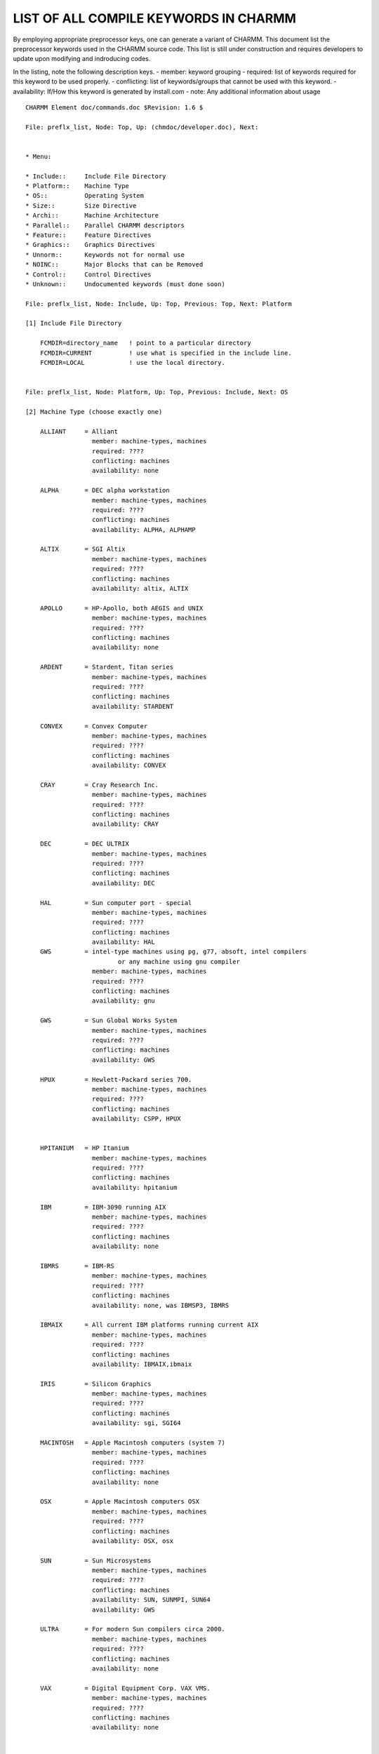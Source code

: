 .. py:module:: preflx_list

======================================
LIST OF ALL COMPILE KEYWORDS IN CHARMM
======================================

By employing appropriate preprocessor keys, one can generate a
variant of CHARMM.  This document list the preprocessor keywords used
in the CHARMM source code.  This list is still under construction and
requires developers to update upon modifying and indroducing codes.

In the listing, note the following description keys.
- member:       keyword grouping
- required:     list of keywords required for this keyword to be used properly.
- conflicting:  list of keywords/groups that cannot be used with this keyword.
- availability: If/How this keyword is generated by install.com
- note:         Any additional information about usage

::

   CHARMM Element doc/commands.doc $Revision: 1.6 $
   
   File: preflx_list, Node: Top, Up: (chmdoc/developer.doc), Next:


   * Menu:

   * Include::     Include File Directory
   * Platform::    Machine Type
   * OS::          Operating System
   * Size::        Size Directive
   * Archi::       Machine Architecture
   * Parallel::    Parallel CHARMM descriptors
   * Feature::     Feature Directives
   * Graphics::    Graphics Directives
   * Unnorm::      Keywords not for normal use
   * NOINC::       Major Blocks that can be Removed
   * Control::     Control Directives
   * Unknown::     Undocumented keywords (must done soon)
   
   File: preflx_list, Node: Include, Up: Top, Previous: Top, Next: Platform

   [1] Include File Directory

       FCMDIR=directory_name   ! point to a particular directory
       FCMDIR=CURRENT          ! use what is specified in the include line.
       FCMDIR=LOCAL            ! use the local directory.

   
   File: preflx_list, Node: Platform, Up: Top, Previous: Include, Next: OS

   [2] Machine Type (choose exactly one)

       ALLIANT     = Alliant
                     member: machine-types, machines
                     required: ????
                     conflicting: machines
                     availability: none

       ALPHA       = DEC alpha workstation
                     member: machine-types, machines
                     required: ????
                     conflicting: machines
                     availability: ALPHA, ALPHAMP

       ALTIX       = SGI Altix
                     member: machine-types, machines
                     required: ????
                     conflicting: machines
                     availability: altix, ALTIX

       APOLLO      = HP-Apollo, both AEGIS and UNIX
                     member: machine-types, machines
                     required: ????
                     conflicting: machines
                     availability: none

       ARDENT      = Stardent, Titan series
                     member: machine-types, machines
                     required: ????
                     conflicting: machines
                     availability: STARDENT

       CONVEX      = Convex Computer
                     member: machine-types, machines
                     required: ????
                     conflicting: machines
                     availability: CONVEX

       CRAY        = Cray Research Inc.
                     member: machine-types, machines
                     required: ????
                     conflicting: machines
                     availability: CRAY

       DEC         = DEC ULTRIX
                     member: machine-types, machines
                     required: ????
                     conflicting: machines
                     availability: DEC

       HAL         = Sun computer port - special
                     member: machine-types, machines
                     required: ????
                     conflicting: machines
                     availability: HAL
       GWS         = intel-type machines using pg, g77, absoft, intel compilers
                            or any machine using gnu compiler
                     member: machine-types, machines
                     required: ????
                     conflicting: machines
                     availability: gnu

       GWS         = Sun Global Works System
                     member: machine-types, machines
                     required: ????
                     conflicting: machines
                     availability: GWS

       HPUX        = Hewlett-Packard series 700.
                     member: machine-types, machines
                     required: ????
                     conflicting: machines
                     availability: CSPP, HPUX


       HPITANIUM   = HP Itanium
                     member: machine-types, machines
                     required: ????
                     conflicting: machines
                     availability: hpitanium

       IBM         = IBM-3090 running AIX
                     member: machine-types, machines
                     required: ????
                     conflicting: machines
                     availability: none

       IBMRS       = IBM-RS
                     member: machine-types, machines
                     required: ????
                     conflicting: machines
                     availability: none, was IBMSP3, IBMRS

       IBMAIX      = All current IBM platforms running current AIX
                     member: machine-types, machines
                     required: ????
                     conflicting: machines
                     availability: IBMAIX,ibmaix

       IRIS        = Silicon Graphics
                     member: machine-types, machines
                     required: ????
                     conflicting: machines
                     availability: sgi, SGI64

       MACINTOSH   = Apple Macintosh computers (system 7)
                     member: machine-types, machines
                     required: ????
                     conflicting: machines
                     availability: none

       OSX         = Apple Macintosh computers OSX
                     member: machine-types, machines
                     required: ????
                     conflicting: machines
                     availability: OSX, osx

       SUN         = Sun Microsystems
                     member: machine-types, machines
                     required: ????
                     conflicting: machines
                     availability: SUN, SUNMPI, SUN64
                     availability: GWS

       ULTRA       = For modern Sun compilers circa 2000.
                     member: machine-types, machines
                     required: ????
                     conflicting: machines
                     availability: none

       VAX         = Digital Equipment Corp. VAX VMS.
                     member: machine-types, machines
                     required: ????
                     conflicting: machines
                     availability: none


     Other machine descriptors
       IBMMVS      = IBM's MVS platform
                     member: machine-descriptors, machines
                     required: ????
                     conflicting: machines
                     availability: none

       IBMVM       = IBM's VM platform
                     member: machine-descriptors, machines
                     required: ????
                     conflicting: machines
                     availability: none

       GNU         = using GNU Fortran compiler
                     member: machine-descriptors, machines
                     required: ????
                     conflicting: machines
                     availability: GNU

       CMEM        = A convex option?
                     member: machine-descriptors, machines
                     required: ????
                     conflicting: machines
                     availability: none

       GRAPE       = Use MD-GRAPE-II board to speedup nonbond calculations
                     member: machine-descriptors, machines
                     required: ????
                     conflicting: machines
                     availability: none

       LOBOS       = LoBoS cluster specific code
                     member: machine-descriptors, machines
                     required: ????
                     conflicting: machines
                     availability: none

     Parallel machine types
       ALPHAMP     = DEC Alpha Multi Processor machines
                     member: parallel-machines, machines
                     required: ????
                     conflicting: machines
                     availability: ALPHAMP

       CM5         = Machine type            = TMC's CM-5 machine
                     member: parallel-machines, machines
                     required: ????
                     conflicting: machines
                     availability: CM5

       CSPP        = Convex PA-RISC parallel system (HP chip)
                     member: parallel-machines, machines
                     required: HPUX
                     conflicting: machines
                     availability: CSPP

       CSPPMPI     = Convec SPP using proprietary MPI library
                     member: parallel-machines, machines
                     required: ????
                     conflicting: machines
                     availability: CSPP

       DELTA       = machine type            = Intel delta (Caltech) machine
                     member: parallel-machines, machines
                     required: ????
                     conflicting: machines
                     availability: none

       IBMSP       = machine type            = IBM's SPn cluster machines
                     member: parallel-machines, machines
                     required: ????
                     conflicting: machines
                     availability: none, use IBMAIXMP

       IBMSP1      = machine type            = IBM's SP1 cluster machines
                     member: parallel-machines, machines
                     required: ????
                     conflicting: machines
                     availability: none, use IBMAIXMP

       INTEL       = machine type            = Intel iPSC Hypercube
                     member: parallel-machines, machines
                     required: ????
                     conflicting: machines
                     availability: none

       PARAGON     = machine type            = Intel Paragon machine
                     member: parallel-machines, machines
                     required: ????
                     conflicting: machines
                     availability: none

       SGIMP       = machine type            = SGI Power Challenge
                     member: parallel-machines, machines
                     required: ????
                     conflicting: machines
                     availability: none

       T3D         = Cray massively parallel (DEC Alpha chip)
                     member: parallel-machines, machines
                     required: ????
                     conflicting: machines
                     availability: none

       T3E         = Cray massively parallel (DEC Alpha chip)
                     member: parallel-machines, machines
                     required: ????
                     conflicting: machines
                     availability: T3E

       TERRA       = multiprocessor DEC Alpha chip system
                     member: parallel-machines, machines
                     required: ????
                     conflicting: machines
                     availability: none


   
   File: preflx_list, Node: OS, Up: Top, Previous: Platform, Next: Size

   [3] Operating system (choose at most one)

       AIX370      = IBM UNIX
                     member: operating-system
                     required: IBM*  ???
                     conflicting: ???
                     availability: none

       UNIX        = UNIX
                     member: operating-system
                     required: ???
                     conflicting: ???
                     availability: ALPHA, ALPHAMP, ALTIX
                     availability: CONVEX, CSPP, DEC, GNU, HPUX, IBMAIX
                     availability: IBMAIXMP,
                     availability: SGI64, SUN, SUNMPI
                     availability: SUN64, HAL, GWS, T3E

       UNICOS      = Cray UNIX
                     member: operating-system
                     required: ???
                     conflicting: ???
                     availability: none

       OS2         = IBM pre-emptive multitasking
                     member: operating-system
                     required: IBM* ???
                     conflicting: ???
                     availability: none

   
   File: preflx_list, Node: Size, Up: Top, Previous: OS, Next: Archi

   [4] Size directive (must choose exactly one)

       HUGE        = 1,000,000 atom limit
                     member: size-directives
                     required: none
                     conflicting: size-directives
                     availability: huge

       XXLARGE     =360720 atom limit
                     member: size-directives
                     required: none
                     conflicting: size-directives
                     availability: XXLARGE

       XLARGE      =240480 atom limit
                     member: size-directives
                     required: none
                     conflicting: size-directives
                     availability: none

       LARGE       = 60120 atom limit
                     member: size-directives
                     required: none
                     conflicting: size-directives
                     availability: LARGE

       MEDIUM      = 25140 atom limit
                     member: size-directives
                     required: none
                     conflicting: size-directives
                     availability: MEDIUM

       REDUCE      = 15000 atom limit, and most memory at mimimums
                     member: size-directives
                     required: none
                     conflicting: size-directives
                     availability: REDUCE

       SMALL       =  6120 atom limit
                     member: size-directives
                     required: none
                     conflicting: size-directives
                     availability: SMALL

       XSMALL      =  2040 atom limit
                     member: size-directives
                     required: none
                     conflicting: size-directives
                     availability: XSMALL

   
   File: preflx_list, Node: Archi, Up: Top, Previous: Size, Next: Parallel

   [5] Machine Architecture (may choose several)

       SCALAR      = machine characteristics = default for scalar machines
                     member: machine-character
                     required: none
                     conflicting: none
                     availability: MPISET, ALPHA, ALPHAMP, CM5
                     availability: DEC, GNU, CSPP, HPUX, IBMAIX
                     availability: IBMAIXMP, IBMRS, IBMSP, IBMSP3, INTEL
                     availability: INTEL, SGI64, SUN, SUNMPI, SUN64, HAL
                     availability: GWS, T3D, T3E, TERRA
                     availability: NIH

       VECTOR      = feature directive *     = Vectorized routines
                     member: machine-character
                     required: none
                     conflicting: none
                     availability: CONVEX, CRAY, STARDENT
                     availability: NIH

       PARVECT     = Parallel vector code (multi processor vector machines)
                     member: machine-character
                     required: none
                     conflicting: none
                     availability: CONVEX
                     availability: NIH

       CRAYVEC     = Fast vector code (standard vector code)
                     member: machine-character
                     required: none
                     conflicting: none
                     availability: CRAY
                     availability: NIH

       SINGLE      = specifies single precision version (primarily used for CRAY)
                     member: machine-character
                     required: none
                     conflicting: ???
                     availability: CRAY

       SGIF90      = Used to compile CHARMM using F90 compiler on SGI machines
                     member: machine-character
                     required: ???
                     conflicting: ???
                     availability: none

       64          = use 64 bit pointers
                     member: machine-character
                     required: ????
                     conflicting: ???
                     availability: 64 with {sgi,sgi64, ibmaix, ibmaixmp}


       I8          = use 64 bit integers or uses only 64 bit integers
                     member: machine-character
                     required: ????
                     conflicting: ???
                     availability: i8, I8

       T3ETRAJ     = Used to read t3e trajectories on IEEE machines w/ 32 bit integers
                     member: machine-character
                     required: T3E ???
                     conflicting: ???
                     availability: none

       I4BINARY    = Insures integer*4 binary files are written
                     member: machine-character
                     required:
                     conflicting: ???
                     availability: all 64 bit compiles

       TESTENDIAN  = Check endian-ness of trajectories when reading
                     non-native trajectories
                     member: machine-character
                     required:
                     conflicting: ???
                     availability: only by manual addition to pref.dat


   
   File: preflx_list, Node: Parallel, Up: Top, Previous: Archi, Next: Feature


   [6] Parallel CHARMM descriptors  (see parallel.doc)

       (all require the PARALLEL keyword)

       COMMEASURE  = enable parallel communications timing code
                     member: parallel-option
                     required: PARALLEL, ???
                     conflicting: ???
                     availability: none

       GENCOMM     = Use general communications scheme
                     member: parallel-option
                     required: PARALLEL, ???
                     conflicting: ???
                     availability: PVMSET, SOCKET, MPISET

       MANYNODES   = use options that are more efficient with many nodes
                     member: parallel-option
                     required: PARALLEL, ???
                     conflicting: ???
                     availability: none

       MPI         = Using MPI communication primitives
                     member: parallel-option
                     required: PARALLEL, ???
                     conflicting: ???
                     availability: MPISET

       PARAFULL    = Full communication parallel scheme.
                     member: parallel-option
                     required: PARALLEL, ???
                     conflicting: ???
                     availability: PVMSET, SOCKET, MPISET, SUNMPI, GWS
                     availability: CSPP, TERRA, CM5, IBMSP, IBMSP3, IBMAIX
                     availability: T3D, T3E, ALPHAMP

       PARALLEL    = Multi-machine (Intel, workstation clusters,...)
                     member: parallel-option
                     required: none
                     conflicting: (see doc/parallel.doc )
                     availability: PVMSET, SOCKET, MPISET, SUNMPI, GWS
                     availability: CSPP, TERRA, CM5, IBMSP, IBMSP3, IBMAIX
                     availability: T3D, T3E, ALPHAMP

       PARASCAL    = Scalable method (coordinates and forces not global)
                     member: parallel-option
                     required: PARALLEL, ???
                     conflicting: ???
                     availability: none

       PVM         = use PVM parallel communcations library
                     member: parallel-option
                     required: PARALLEL, ???
                     conflicting: ???
                     availability: PVMSET

       PVMC        = use PVM parallel communcations library; alt. method
                     member: parallel-option
                     required: PARALLEL, ???
                     conflicting: ???
                     availability: PVMSET

       SHMEM       = Shared memory put & get
                     member: parallel-option
                     required: PARALLEL, ???
                     conflicting: ???
                     availability: none

       SOCKET      = Use socket calls for communication
                     member: parallel-option
                     required: PARALLEL, ???
                     conflicting: ???
                     availability: SOCKET

       BUFFERED    = Buffered communication (may speed up TCP/IP transfer)
                     member: parallel-option
                     required: PARALLEL, ???
                     conflicting: ???
                     availability: none

       CMPI        = CHARMM implementation of the MPI standard (still needed)
                     member: parallel-option
                     required: PARALLEL, ???
                     conflicting: ???
                     availability: PVMSET, SOCKET, MPISET, CM5

       CMPIx       = Easy way to temporarily exclude some code. Should be cleaned
                     member: parallel-option
                     required: PARALLEL, ???
                     conflicting: ???
                     availability: none

       CONCURR     = Enables documented parallel concurent
                     member: parallel-option
                     required: PARALLEL, ???
                     conflicting: ???
                     availability: none

       ETHER       = Parallel platform which was never used
                     (should go away at some point)
                     member: parallel-option
                     required: PARALLEL, ???
                     conflicting: ???
                     availability: none

       RING        = Parallel platform which was never used
                     (should go away at some point)
                     member: parallel-option
                     required: PARALLEL, ???
                     conflicting: ???
                     availability: none

       SCHED       = Used on clusters to change the scheduling mechanism in kernel
                     member: parallel-option
                     required: PARALLEL, ???
                     conflicting: ???
                     availability: none

       TIMESTAMP   = Precise timing of the communication
                     member: parallel-option
                     required: PARALLEL, ???
                     conflicting: ???
                     availability: none

       PRLLOUT     = Specify to direct output from processors to separate files
                     member: parallel-option
                     required: PARALLEL, ???
                     conflicting: ???
                     availability: none

       CRAY_1DFFT  = Used for parallel PME on Cray T3E
                     member: parallel-option
                     required: PARALLEL, ???
                     conflicting: ???
                     availability: none

       MPIFFT      = Faster FFT transpose using asynchronous MPI send/recv
                     member: parallel-option
                     required: PARALLEL, ???
                     conflicting: ???
                     availability: none

       MPIFFT      = Faster FFT transpose using asynchronous MPI send/recv
                     member: parallel-option
                     required: PARALLEL, ???
                     conflicting: ???
                     availability: none

       IBMAIX_MPI64 = Correct calls to mpi routines for 64 bit compiles
                     member: parallel-option
                     required: PARALLEL, ???
                     conflicting: ???
                     availability: IBMAIXMP with 64

       MPIFFT      = Faster FFT transpose using asynchronous MPI send/recv
                     member: parallel-option
                     required: PARALLEL, ???
                     conflicting: ???
                     availability: none


   
   File: preflx_list, Node: Feature, Up: Top, Previous: Parallel, Next: Graphics


   [7] Feature directives

       ACE         = Generalzied Born model from M Schaefer.
                     member: features
                     required: ???
                     conflicting: ???
                     availability: FULL

       AMBER       = Use to get different CCELEC compatable with Amber
                     member: features
                     required: none
                     conflicting: none
                     availability: none

       ASPENER     = Atomic Solvation Parameter energy term
                     member: features
                     required: ???
                     conflicting: ???
                     availability: FULL

       BLOCK       = Energy partition and free energy code
                     member: features
                     required: none
                     conflicting: none
                     availability: FULL

       CGENFF      = make top and par arrays larger for General Force Field
                     member: features
                     required: none
                     conflicting: possibly but unlikely: MMFF, CFF, YAMMP
                     availability: FULL

       CMAP        = ???
                     member: features
                     required: ???
                     conflicting: ???
                     availability: IBMSP, IBMSP3, IBMAIX, T3D, T3E
                     availability: FULL

       DIMB        = Iterative diagonalization, reduced basis (normal modes)
                     member: features
                     required: ???
                     conflicting: NOVIBRAN
                     availability: FULL

       DMCONS      = Contact map umbrella potential routine
                     member: features
                     required: ???
                     conflicting: ???
                     availability: FULL

       DOCK        = modification of block to include assymetric matrix
                     member: features
                     required: ???
                     conflicting: ???
                     availability: FULL

       EISPACK     = Use the EISPACK code for diagonalization
                     member: features
                     required: ???
                     conflicting: ???
                     availability: none

       FACTS       = Generalized Born model
                     (Fully Analytical Continuum Treatment of Solvation)
                     member: features
                     required: ???
                     conflicting: ???
                     availability: FULL

       FASTENBFS8  = Reordered loops for faster non-PME nonbond energy.
                     member: features
                     required: None
                     conflicting: None, but see note
                     availability: ALTIX, SGI, SGI64
                     note: This is purely a performance optimization.
                           It was designed for software pipelining architectures.

       FASTEW      = Reordered loops for faster direct sum in PME
                     member: features
                     required: None
                     conflicting: None, but see note
                     availability: ALTIX, SGI, SGI64
                     note: This is purely a performance optimization.
                           It was designed for software pipelining architectures.
                           Some keywords, like DRUDE, ruin the performance on
                           some platforms.

       FILEINPUT   = Use to take standard in from charmm.inp
                     member: features
                     required: ???
                     conflicting: ???
                     availability: none

       FILEOUTPUT  = Use to send standard out to charmm.out
                     member: features
                     required: ???
                     conflicting: ???
                     availability: none

       FMA         = Fast Multipole method
                     member: features
                     required: ???
                     conflicting: ???
                     availability: FULL

       FOURD       = minimization and dynamics in 4 dimensions
                     member: features
                     required: ???
                     conflicting: ???
                     availability: FULL

       FSSHK       = Use to get optimized SHAKE for non CRAYVEC machines
                     member: features
                     required: ???
                     conflicting: ???
                     availability: IBMSP3, IBMAIX
                     availability: FULL

       GAMESS      = Include the GAMESS QM package
                     member: features, quantum-method
                     required: ???
                     conflicting: quantum-method, ???
                     availability: GAMESS

       GENETIC     = Use to include Genetc algorithm and internal
                       coordinate MC sampling
                     member: features
                     required: ???
                     conflicting: ???
                     availability: FULL

       GRID        = Set-up and use grid based potentials for docking
                     member: features
                     required: ???
                     conflicting: ???
                     availability: FULL

       BANBA       = Generalized Born module and lambda dynamics
                     member: features
                     required: GENBORN ???
                     conflicting: ???
                     availability: FULL

       GBBLCK      = Generalized Born module
                     member: features
                     required: GENBORN ???
                     conflicting: ???
                     availability: FULL

       GBFIXAT     = Generalized Born module
                     member: features
                     required: GENBORN ???
                     conflicting: ???
                     availability: FULL

       GBINLINE    = Generalized Born module
                     member: features
                     required: GENBORN ???
                     conflicting: ???
                     availability: IBMSP3, IBMAIX, TSRI
                     availability: FULL

       GBNOLIST    = Generalized Born module
                     member: features
                     required: GENBORN ???
                     conflicting: ???
                     availability: none

       GBSWIT      = Generalized Born module
                     member: features
                     required: GENBORN ???
                     conflicting: ???
                     availability: IBMSP3, IBMAIX, TSRI
                     availability: FULL

       GENBORN     = Generalized Born module
                     member: features
                     required: GENBORN ???
                     conflicting: ???
                     availability: IBMSP3, IBMAIX, TSRI
                     availability: FULL

       GBMV        = Generalized Born Molecular Volume module
                     member: features
                     required: GENBORN ???
                     conflicting: ???
                     availability: IBMSP, IBMSP3, IBMAIX, T3D, T3E
                     availability: FULL

       HMCM        = HArmonic restraints to center of mass
                     member: features
                     required: ???
                     conflicting: ???
                     availability: FULL

       IMCUBES     = Include to use image cubes list algorithm
                     member: features
                     required: ???
                     conflicting: NOIMAGES
                     availability: IBMSP3, IBMAIX, TSRI
                     availability: FULL

       LATTICE     = Module to read/write Skolnick lattice files
                     member: features
                     required: ???
                     conflicting: ???
                     availability: FULL

       LDM         = Lambda-dynamics module
                     member: features
                     required: ???
                     conflicting: ???
                     availability: FULL

       LDLAN       = Lambda-dynamics module
                     member: features
                     required: LDM ???
                     conflicting: ???
                     availability: FULL

       LDMGEN      = Lambda-dynamics module
                     member: features
                     required: LDM ???
                     conflicting: ???
                     availability: FULL

       NOLDMUP     = Lambda-dynamics module
                     member: features
                     required: LDM ???
                     conflicting: ???
                     availability: none

       LMC         = Lambda-dynamics module
                     member: features
                     required: LDM ???
                     conflicting: ???
                     availability: FULL

       LRST        = Lambda-dynamics module
                     member: features
                     required: LDM ???
                     conflicting: ???
                     availability: FULL

       QBLOCK      = Lambda-dynamics module
                     member: features
                     required: LDM ???
                     conflicting: ???
                     availability: none

       LRVDW       = Long-range vdw correction to energy and pressure
                     member: features
                     required: ???
                     conflicting: ???
                     availability: none

       MCSS        = Multiple Copy Simultaneous Search
                     member: features
                     required: ???
                     conflicting: ???
                     availability: none

       MMFF        = Merck's Molecular Force Field
                     member: features
                     required: ???
                     conflicting: ???
                     availability: FULL

       MOLVIB      = MOLVIB vibrational analysis code
                     member: features
                     required: ???
                     conflicting: NOVIBRAN
                     availability: FULL

       MULTCAN     = AN implementation of multi-canonical sampling
                     member: features
                     required: ???
                     conflicting: ???
                     availability: FULL

       MTS         = Multiple time step code
                     member: features
                     required: ???
                     conflicting: ???
                     availability: FULL???

       NIH         = NIH default specs code
                     member: features
                     required: ???
                     conflicting: ???
                     availability: CSPP, MPISET, GWS
                     availability: NIH

       NEWTIMER    = New timing routines to be included as default
                     member: features
                     required: ???
                     conflicting: ???
                     availability: IBMSP3, IBMAIX
                     availability: FULL

       NOPARASWAP  = inhibit ASP parameter swap method (requires ASPENER)
                     member: features
                     required: ???
                     conflicting: ???
                     availability: none

       OLDDYN      = Old dynamics integrator
                     member: features
                     required: none
                     conflicting: none
                     availability: FULL??, LITE

       PBEQ        = Poisson Boltzmann equation solver
                     member: features
                     required: ???
                     conflicting: ???
                     availability: FULL

       PBOUND      = Simple periodic boundary method
                     member: features
                     required: ???
                     conflicting: NOIMAGES
                     availability: FULL??, LITE

       PBOUNDC     = Additional keyword for pbound in cray vector code
                     member: features
                     required: ???
                     conflicting: ???
                     availability: none

       PERT        = NIH free energy code
                     member: features
                     required: none
                     conflicting: none
                     availability: FULL

       PM1         = PM1 polarization water model
                     member: features
                     required: ???
                     conflicting: ???
                     availability: FULL

       PMEPLSMA    = Used in PME for charged system correction with plasma
                     Replaces the accurate calculation of net charge correction.
                     member: features
                     required: ???
                     conflicting: ???
                     availability: IBMSP3, IBMAIX, TSRI
                     availability: FULL
                     note: This code gives wrong answers - BRB

       POLAR       = Feynman path integral simulations and PM6 or PM1
                     member: features
                     required: ???
                     conflicting: ???
                     availability: none

       PRIMSH      = Shell option in MMFP?
                     member: features
                     required: ???
                     conflicting: ???
                     availability: FULL

       PREFMSI     = Includes pref.dat keys in accessible CHARMM data structure
                     member: features
                     required: ???
                     conflicting: ???
                     availability: IBMSP3

       PSSP        = Compile specialized soft sphere energy routines
                     to be used together with PERT free energy calculations
                     member: features
                     required: ???
                     conflicting: ???
                     availability: FULL

       QUANTA      = Quanta interface code
                     member: features
                     required: ???
                     conflicting: ???
                     availability: none

       QUANTUM     = AM1 QM/MM method using MopacXX (not with GAMESS or CADPAC)
                     member: features, quantum-method
                     required: ???
                     conflicting: quantum-method, ???
                     availability: FULL unless other quantum-method

       RCFFT       = Key word for real-to-complex ffts in parallel PME
                     member: features
                     required: ???
                     conflicting: ???
                     availability: TERRA, IBMSP, IBMSP3, IBMAIX, T3D, T3E, ALPHAMP
                     availability: FULL

       REPLICA     = Replica code  (requirs BLOCK)
                     member: features
                     required: BLOCK
                     conflicting: none
                     availability: FULL

       RGYCONS     = Umbrella potential in radius of gyration
                     member: features
                     required: ???
                     conflicting: ???
                     availability: FULL

       RISM        = RISM solvation code
                     member: features
                     required: ???
                     conflicting: ???
                     availability: FULL

       RXNCOR      = RXNCOR code
                     member: features
                     required: ???
                     conflicting: ???
                     availability: FULL

       SHAPES      = NIH shape descriptor code (under development)
                     member: features
                     required: none
                     conflicting: none
                     availability: FULL

       SOFTVDW     = Use to permit soft vdw and electrostatic short range
                       potentials
                     member: features
                     required: ???
                     conflicting: ???
                     availability: FULL

       TNPACK      = truncated Newton minimization
                     member: features
                     required: ???
                     conflicting: ???
                     availability: FULL

       TRAVEL      = PATH and TRAVEL code
                     member: features
                     required: ???
                     conflicting: ???
                     availability: FULL

       TSM         = TSM and ICPERT code
                     member: features
                     required: none
                     conflicting: none
                     availability: FULL

       YAMMP       = Key for compatability in use with YAMMP from Steve Harvey
                     member: features
                     required: ???
                     conflicting: ???
                     availability: none

   
   File: preflx_list, Node: Graphics, Up: Top, Previous: Feature, Next: Unnorm

   [8] Graphics keywords;

       NOGRAPHICS  = graphics code not compiled
                     member: graphics-option, major-feature-remove
                     required: none
                     conflicting: none
                     availability: .not.(XREQ|NODSP)

       GLDISPLAY   = use the GL display code for the graphics window (*)
                     The GL code is relatively untested, and may have problems
                     member: graphics-option
                     required: none
                     conflicting: NOGRAPHICS NODISPLAY APOLLO XDISPLAY
                     availability: none

       NODISPLAY   = no graphics window; PostScript, other files produced
                     member: graphics-option
                     required: none
                     conflicting: NOGRAPHICS NODISPLAY XDISPLAY
                     availability: NODSP

       XDISPLAY    = use the X11 display code for the graphics window
                     member: graphics-option
                     required: none
                     conflicting: NOGRAPHICS NODISPLAY APOLLO GLDISPLAY
                     availability: XREQ

   
   File: preflx_list, Node: Unnorm, Up: Top, Previous: Graphcis, Next: NOINC

   [9] Keywords Not for Normal Use

       JUNK        = Code with problems or unused (but not ready for discard)
                     member: unused-code
                     required: ???
                     conflicting: ???
                     availability: none

       DEBUG       = Extra print statements.
                     member: unused-code
                     required: ???
                     conflicting: ???
                     availability: none

       IPRESS      = Pressure code in suspended development (for PBOUND)
                     member: unused-code
                     required: none
                     conflicting: none

                     availability: none
       REPDEB      = debug replica code.
                     member: unused-code
                     required: REPLICA BLOCK
                     conflicting: ???
                     availability: none

       DEBUGGB     = debug in GB code.
                     member: unused-code
                     required: ???
                     conflicting: ???
                     availability: none

       UNUSED      = isolate code apparently not used
                     member: unused-code
                     required: ???
                     conflicting: ???
                     availability: none

       CKSHKTOL    = debugging for fast shake
                     member: unused-code
                     required: ???
                     conflicting: ???
                     availability: none

   
   File: preflx_list, Node: NOINC, Up: Top, Previous: Unnorm, Next: Control

   [10] Major Blocks that can be Removed, but normally are not

       NOCORREL    = removes time series analysis
                     member: major-feature-remove
                     required: none
                     conflicting: none
                     availability: TERRA, CM5, T3D, T3E, ALPHAMP

       NOGRAPHICS  = removes all graphics code (see above in graphics)

       NOIMAGES    = removes image and crystal fascility
                     member: major-feature-remove
                     required: none
                     conflicting: none

       NOST2       = removes ST2 water model routines
                     member: major-feature-remove
                     required: none
                     conflicting: none
                     availability: TERRA, CM5, T3D, T3E, ALPHAMP

       NOVIBRAN    = removes vibrational analysis and all Hessian code
                     member: major-feature-remove
                     required: none
                     conflicting: none
                     availability: TERRA, CM5, T3D, T3E, ALPHAMP

       NOMISC      = removes miscellaneous stuff:
                       BARR, DRAWSP, HBUILD, PATH, QUICKA, SBOUND, SURFAC,
                       XRAY, TESTCH, RXNCOR
                     member: major-feature-remove
                     required: none
                     conflicting: none

       NO_BYCC     = removes BYCC list option for memory savings
                     member: major-feature-remove
                     required: none
                     conflicting: none
                     availability: IBMSP3, IBMAIX, T3E

       NO_BYCU     = removes BYCU list option for memory savings
                     member: major-feature-remove
                     required: none
                     conflicting: none
                     availability: IBMSP3, IBMAIX, T3E

       NO_DQS      = removes DQS loption from NMR module for memory savings
                     member: major-feature-remove
                     required: none
                     conflicting: none

   
   File: preflx_list, Node: Control, Up: Top, Previous: NOINC, Next: Unknown

   [11] Other Control Directives

       EXPAND      = Do semi-automatic code expansion
                     member: compile-directive
                     required: none
                     conflicting: none
                     availability: NIH

       LONGLINE    = Allows a longer line output format (>80 characters).
                     member: compile-directive
                     required: none
                     conflicting: none
                     availability: NIH

       SAVEFCM     = Include all SAVE statements in .fcm files
                     member: compile-directive
                     required: none
                     conflicting: none
                     availability: NIH

       SINGLE      = Conversion to single precision (SINGLE is a keyword)
                     member: compile-directive
                     required: none
                     conflicting: ???
                     availability: CRAY

       PUTFCM      = Include files are to be copied into fortran files
                     member: compile-directive
                     required: none
                     conflicting: none
                     availability: FULL, LITE, always

       VMS         = Use VMS directory names (from DEC's DCL)
                     member: compile-directive
                     required: VAX???
                     conflicting: none

       REMIMPNON   = Remove any "IMPLICIT NONE" lines found in the source
                     member: compile-directive
                     required: none
                     conflicting: none

       UPPERCASE   = Convert all non-text code to uppercase Fortran
                     member: compile-directive
                     required: none
                     conflicting: none

   
   File: preflx_list, Node: Unknown, Up: Top, Previous: Control, Next: Top

   [12] Undocumented keywords (coming soon)

       ADUMB       =
                     availability: FULL

       CADPAC      =
                     member: features, quantum-method
                     required: ???
                     conflicting: quantum-method, ???
                     availability: CADPAC

       CFF         =
                     availability: FULL

       CHARMMRATE  =
                     availability: POLYRATE

       CHEMPERT    =
                     availability: none

       CHEQ        =
                     availability: none

       DISCOVER    =
                     availability: none

       EMAP        =
                     availability: FULL

       ESTATS      =
                     availability: FULL

       FLUCQ       =
                     availability: none

       GAMESSUK    =
                     member: features, quantum-method
                     required: ???
                     conflicting: quantum-method, ???
                     availability: GAMESSUK

       GAUSSIAN    =
                     availability: none

       GBSW        =
                     availability: none
                     note: Is this supposed to be GBSWIT?

       GCMC        =
                     availability: none

       GNUALPHA    =
                     availability: none

       GOMODEL     =
                     availability: none

       GRAPE1      =
                     availability: none

       GSBP        =
                     availability: FULL

       IBMAIX      =
                     member: machine-types, machines
                     required: UNIX, SCALAR
                     conflicting: machines
                     availability: IBMAIX

       IBMAIXMP    =
                     member: machine-types, machines
                     required: UNIX, SCALAR
                     conflicting: machines
                     availability: IBMAIXMP

       INSIGHT     =
                     availability: none

       INTEGER8    =
                     member: ???
                     required:
                     conflicting:
                     availability: LONGINT

       LIBGRAPE    =
                     availability: none

       LONEPAIR    =
                     availability: FULL

       MBOND       =
                     availability: none

       MC          =
                     availability: FULL

       MEHMC       =
                     availability: none

       NEWRNG      =
                     availability: none

       NOSKULL     = Do not print the Skull and crossbones when CHARMM dies.
                     availability: none

       NOTDEF      =
                     availability: none

       OLDGRAPE    =
                     availability: none

       OLD_IMCUBES =
                     availability: none

       OVERLAP     =
                     availability: none

       PARALLELSHK =
                     availability: none

       PARALLELx   =
                     availability: none

       PARASCC     =
                     availability: none

       PATHINT     =
                     availability: FULL

       PBC         =
                     availability: none

       PNOE        =
                     availability: FULL

       POINTER_KEY =
                     availability: none

       POSIX       =
                     availability: CRAY&'TS'

       QCHEM       =
                     member: features, quantum-method
                     required: ???
                     conflicting: quantum-method, ???
                     availability: none

       QDYN        =
                     availability: none

       RDFSOL      =
                     availability: none

       SASAE       =
                     availability: FULL

       SCCDFTB     =
                     member: features, quantum-method
                     required: ???
                     conflicting: quantum-method, ???


       SHELL       =
                     availability: none

       SPAS        =
                     availability: none

       SSH         =
                     availability: none

       SUN64       =
                     member: machine-types, machines
                     required: UNIX, SCALAR
                     conflicting: machines
                     availability: SUN64


       TMD         =
                     availability: none

       TPS         =
                     availability: none

       TSALLIS     =
                     availability: FULL
